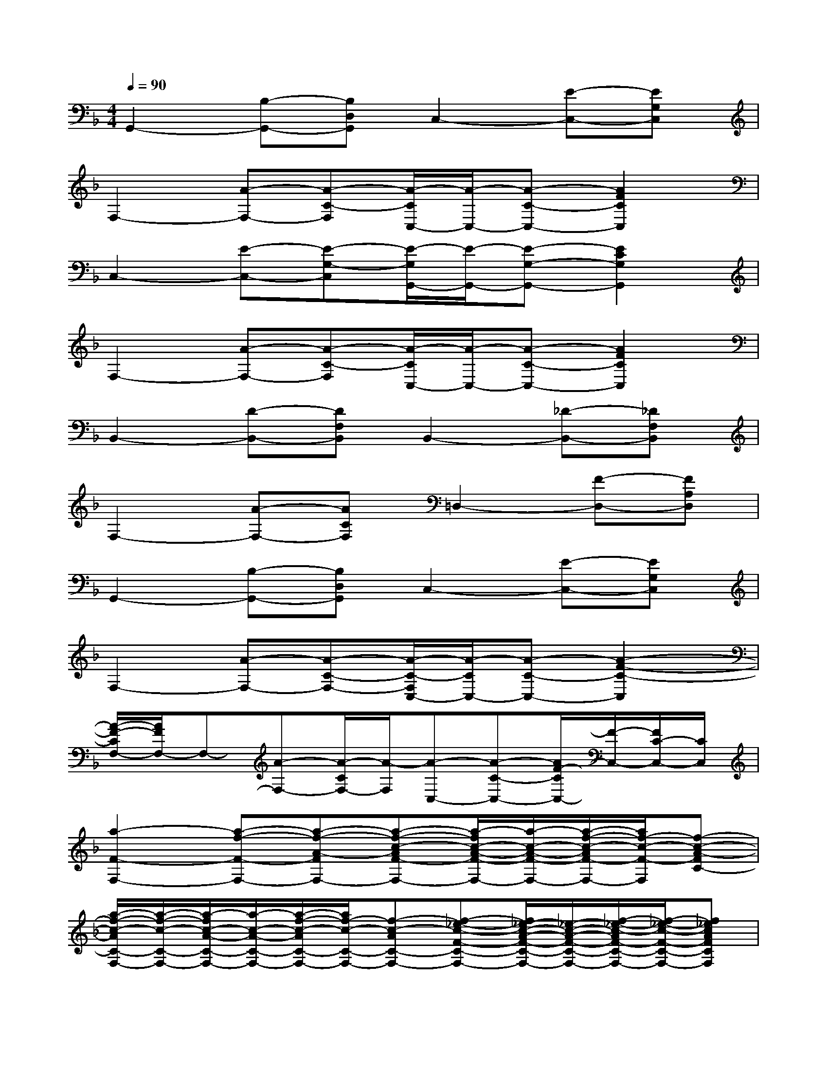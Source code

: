 X:1
T:
M:4/4
L:1/8
Q:1/4=90
K:F%1flats
V:1
G,,2-[B,-G,,-][B,D,G,,]C,2-[E-C,-][EG,C,]|
F,2-[A-F,-][A-C-F,][A/2-C/2C,/2-][A/2-C,/2-][A-C-C,-][A2F2C2C,2]|
C,2-[E-C,-][E-G,-C,][E/2-G,/2G,,/2-][E/2-G,,/2-][E-G,-G,,-][E2C2G,2G,,2]|
F,2-[A-F,-][A-C-F,][A/2-C/2C,/2-][A/2-C,/2-][A-C-C,-][A2F2C2C,2]|
B,,2-[D-B,,-][DF,B,,]B,,2-[_D-B,,-][_DF,B,,]|
F,2-[A-F,-][ACF,]=D,2-[F-D,-][FA,D,]|
G,,2-[B,-G,,-][B,D,G,,]C,2-[E-C,-][EG,C,]|
F,2-[A-F,-][A-C-F,-][A/2-C/2-F,/2C,/2-][A/2-C/2C,/2-][A-C-C,-][A2-F2-C2-C,2]|
[A/2-F/2-C/2F,/2-][A/2F/2F,/2-]F,-[A-F,-][A/2-C/2F,/2-][A/2-F,/2][A-C,-][A-C-C,-][A/2F/2-C/2C,/2-][F/2-C,/2-][F/2C/2-C,/2-][C/2C,/2]|
[a2-F2-F,2-][a-f-F-F,-][a-f-A-FF,-][a-f-c-AF-F,-][a/2-f/2c/2-A/2-F/2-F,/2-][a/2-c/2-A/2-F/2-F,/2-][a/2-f/2-c/2-A/2F/2-F,/2-][a/2f/2-c/2-F/2-F,/2][f-c-A-FC-]|
[a/2-f/2-c/2-A/2C/2-F,/2-][a/2-f/2-c/2-C/2-F,/2-][a/2-f/2c/2-A/2-C/2-F,/2-][a/2-c/2-A/2-C/2-F,/2-][a/2-f/2-c/2-A/2C/2-F,/2-][a/2f/2-c/2-C/2-F,/2-][f-c-AC-F,-][f-_e-c-F-C-F,-][f/2_e/2-c/2-A/2-F/2-C/2-F,/2-][_e/2-c/2-A/2-F/2-C/2-F,/2-][f/2-_e/2-c/2-A/2F/2-C/2-F,/2-][f/2-_e/2-c/2-F/2-C/2-F,/2-][f_ecAFCF,]|
[d2-B,2-B,,2-][d-B-B,-B,,-][d-B-D-B,B,,-][d-B-F-DB,-B,,-][d/2-B/2F/2-D/2-B,/2-B,,/2-][d/2-F/2-D/2-B,/2-B,,/2-][d/2-B/2-F/2-D/2B,/2-B,,/2-][d/2B/2-F/2-B,/2-B,,/2][BFDB,F,]|
[=B2-G,2-G,,2-][=B-G-G,-G,,-][=B-G-=B,-G,G,,-][=B-G-D-=B,G,-G,,-][=B/2-G/2D/2-=B,/2-G,/2-G,,/2-][=B/2-D/2-=B,/2-G,/2-G,,/2-][=B/2-G/2-D/2-=B,/2G,/2-G,,/2-][=B/2G/2-D/2-G,/2-G,,/2][GD=B,G,D,]|
[=e2-C2-C,2-][e-c-C-C,-][e-c-E-CC,-][e-c-G-EC-C,-][e/2-c/2G/2-E/2-C/2-C,/2-][e/2-G/2-E/2-C/2-C,/2-][e/2-c/2-G/2-E/2C/2-C,/2-][e/2c/2-G/2-C/2-C,/2][cGECG,]|
[=B2-G,2-G,,2-][=B-G-G,-G,,-][=B-G-=B,-G,G,,-][=B-G-D-=B,G,-G,,-][=B/2-G/2D/2-=B,/2-G,/2-G,,/2-][=B/2-D/2-=B,/2-G,/2-G,,/2-][=B/2-G/2-D/2-=B,/2G,/2-G,,/2-][=B/2G/2-D/2-G,/2-G,,/2][GD=B,G,D,]|
[e2-C2-C,2-][e-c-C-C,-][e-c-E-CC,-][e-c-G-EC-C,-][e/2-c/2G/2-E/2-C/2-C,/2-][e/2-G/2-E/2-C/2-C,/2-][e/2-c/2-G/2-E/2C/2-C,/2-][e/2c/2-G/2-C/2-C,/2][cGECG,]